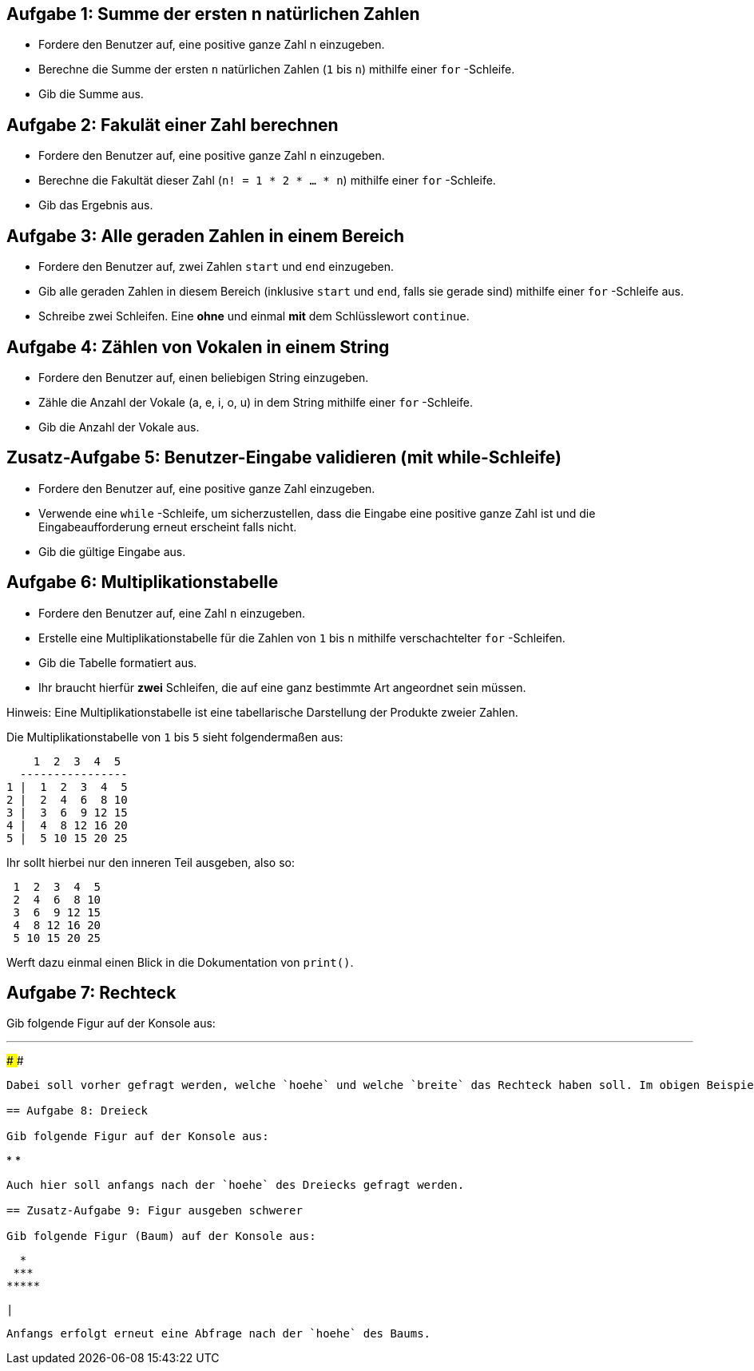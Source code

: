 == Aufgabe 1: Summe der ersten n natürlichen Zahlen

- Fordere den Benutzer auf, eine positive ganze Zahl n einzugeben.
- Berechne die Summe der ersten `n` natürlichen Zahlen (`1` bis `n`) mithilfe einer `for` -Schleife.
- Gib die Summe aus.

== Aufgabe 2: Fakulät einer Zahl berechnen

- Fordere den Benutzer auf, eine positive ganze Zahl `n` einzugeben.
- Berechne die Fakultät dieser Zahl (`n! = 1 * 2 * ... * n`) mithilfe einer `for` -Schleife.
- Gib das Ergebnis aus.

== Aufgabe 3: Alle geraden Zahlen in einem Bereich

- Fordere den Benutzer auf, zwei Zahlen `start` und `end` einzugeben.
- Gib alle geraden Zahlen in diesem Bereich (inklusive `start` und `end`, falls sie gerade sind) mithilfe einer `for` -Schleife aus.
- Schreibe zwei Schleifen. Eine *ohne* und einmal *mit* dem Schlüsslewort `continue`.

== Aufgabe 4: Zählen von Vokalen in einem String

- Fordere den Benutzer auf, einen beliebigen String einzugeben.
- Zähle die Anzahl der Vokale (a, e, i, o, u) in dem String mithilfe einer `for` -Schleife.
- Gib die Anzahl der Vokale aus.

== Zusatz-Aufgabe 5: Benutzer-Eingabe validieren (mit while-Schleife)

- Fordere den Benutzer auf, eine positive ganze Zahl einzugeben.
- Verwende eine `while` -Schleife, um sicherzustellen, dass die Eingabe eine positive ganze Zahl ist und die Eingabeaufforderung erneut erscheint falls nicht.
- Gib die gültige Eingabe aus.

== Aufgabe 6: Multiplikationstabelle

- Fordere den Benutzer auf, eine Zahl `n` einzugeben.
- Erstelle eine Multiplikationstabelle für die Zahlen von `1` bis `n` mithilfe verschachtelter `for` -Schleifen.
- Gib die Tabelle formatiert aus.
- Ihr braucht hierfür *zwei* Schleifen, die auf eine ganz bestimmte Art angeordnet sein müssen.

Hinweis: Eine Multiplikationstabelle ist eine tabellarische Darstellung der Produkte zweier Zahlen. 

Die Multiplikationstabelle von `1` bis `5` sieht folgendermaßen aus:

----
    1  2  3  4  5
  ----------------
1 |  1  2  3  4  5
2 |  2  4  6  8 10
3 |  3  6  9 12 15
4 |  4  8 12 16 20
5 |  5 10 15 20 25
----

Ihr sollt hierbei nur den inneren Teil ausgeben, also so:

----
 1  2  3  4  5
 2  4  6  8 10
 3  6  9 12 15
 4  8 12 16 20
 5 10 15 20 25
----

Werft dazu einmal einen Blick in die Dokumentation von `print()`.

== Aufgabe 7: Rechteck

Gib folgende Figur auf der Konsole aus:

---
####
####
####
####
----

Dabei soll vorher gefragt werden, welche `hoehe` und welche `breite` das Rechteck haben soll. Im obigen Beispiel wären für beide Variablen `4` eingegeben worden.

== Aufgabe 8: Dreieck

Gib folgende Figur auf der Konsole aus:

----
*
**
***
****
*****
----

Auch hier soll anfangs nach der `hoehe` des Dreiecks gefragt werden.

== Zusatz-Aufgabe 9: Figur ausgeben schwerer

Gib folgende Figur (Baum) auf der Konsole aus:

----
   *
  ***
 *****
*******
   |
----

Anfangs erfolgt erneut eine Abfrage nach der `hoehe` des Baums.
